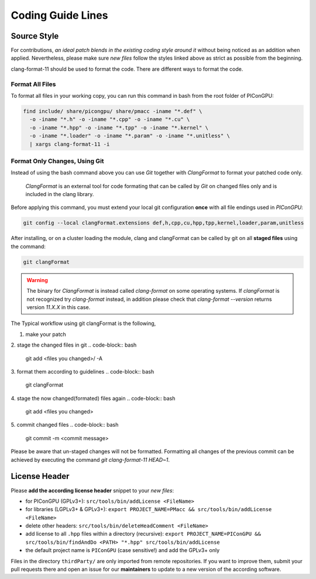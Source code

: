 .. _development-styleguide:

Coding Guide Lines
==================

.. sectionauthor:: Axel Huebl

.. seealso::

   Our coding guide lines are documented in `this repository <https://github.com/ComputationalRadiationPhysics/contributing>`_.

Source Style
------------

For contributions, *an ideal patch blends in the existing coding style around it* without being noticed as an addition when applied.
Nevertheless, please make sure *new files* follow the styles linked above as strict as possible from the beginning.

clang-format-11 should be used to format the code.
There are different ways to format the code.

Format All Files
^^^^^^^^^^^^^^^^

To format all files in your working copy, you can run this command in bash from the root folder of PIConGPU:

.. code-block:: bash

   find include/ share/picongpu/ share/pmacc -iname "*.def" \
     -o -iname "*.h" -o -iname "*.cpp" -o -iname "*.cu" \
     -o -iname "*.hpp" -o -iname "*.tpp" -o -iname "*.kernel" \
     -o -iname "*.loader" -o -iname "*.param" -o -iname "*.unitless" \
     | xargs clang-format-11 -i

Format Only Changes, Using Git
^^^^^^^^^^^^^^^^^^^^^^^^^^^^^^

Instead of using the bash command above you can use *Git* together with *ClangFormat* to format your patched code only.

    *ClangFormat* is an external tool for code formating that can be called by *Git* on changed files only and
    is included in the clang library.

Before applying this command, you must extend your local git configuration **once** with all file endings used in *PIConGPU*:

.. code-block:: bash

   git config --local clangFormat.extensions def,h,cpp,cu,hpp,tpp,kernel,loader,param,unitless

After installing, or on a cluster loading the module, clang and clangFormat can be called by git on all **staged files** using the command:

.. code-block:: bash

   git clangFormat

.. warning::

    The binary for *ClangFormat* is instead called `clang-format` on some operating systems.
    If *clangFormat* is not recognized try *clang-format* instead, in addition please check that `clang-format --version` returns version `11.X.X` in this case.

The Typical workflow using git clangFormat is the following,

1. make your patch
2. stage the changed files in git
.. code-block:: bash

    git add <files you changed>/ -A

3. format them according to guidelines
.. code-block:: bash

    git clangFormat

4. stage the now changed(formated) files again
.. code-block:: bash

    git add <files you changed>
5. commit changed files
.. code-block:: bash

    git commit -m <commit message>

Please be aware that un-staged changes will not be formatted.
Formatting all changes of the previous commit can be achieved by executing the command `git clang-format-11 HEAD~1`.

License Header
--------------

Please **add the according license header** snippet to your *new files*:

* for PIConGPU (GPLv3+): ``src/tools/bin/addLicense <FileName>``
* for libraries (LGPLv3+ & GPLv3+):
  ``export PROJECT_NAME=PMacc && src/tools/bin/addLicense <FileName>``
* delete other headers: ``src/tools/bin/deleteHeadComment <FileName>``
* add license to all ``.hpp`` files within a directory (recursive):
  ``export PROJECT_NAME=PIConGPU && src/tools/bin/findAndDo <PATH> "*.hpp" src/tools/bin/addLicense``
* the default project name is ``PIConGPU`` (case sensitive!) and add the GPLv3+ only

Files in the directory ``thirdParty/`` are only imported from remote repositories.
If you want to improve them, submit your pull requests there and open an issue for our **maintainers** to update to a new version of the according software.
